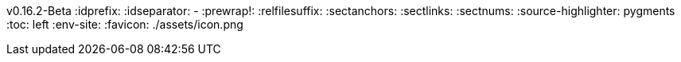 v0.16.2-Beta
// The line above is auto updated by build-docs.sh --build-version
:idprefix:
:idseparator: -
:prewrap!:
:relfilesuffix:
:sectanchors:
:sectlinks:
:sectnums:
:source-highlighter: pygments
:toc: left
:env-site:
:favicon: ./assets/icon.png
